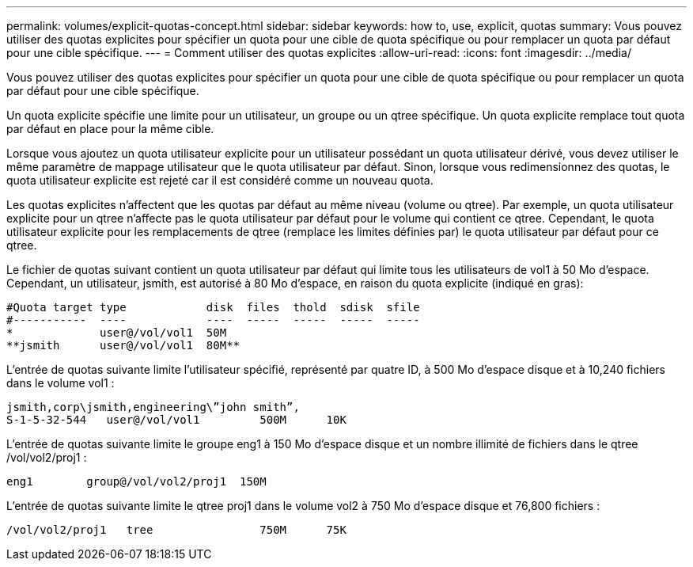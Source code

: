 ---
permalink: volumes/explicit-quotas-concept.html 
sidebar: sidebar 
keywords: how to, use, explicit, quotas 
summary: Vous pouvez utiliser des quotas explicites pour spécifier un quota pour une cible de quota spécifique ou pour remplacer un quota par défaut pour une cible spécifique. 
---
= Comment utiliser des quotas explicites
:allow-uri-read: 
:icons: font
:imagesdir: ../media/


[role="lead"]
Vous pouvez utiliser des quotas explicites pour spécifier un quota pour une cible de quota spécifique ou pour remplacer un quota par défaut pour une cible spécifique.

Un quota explicite spécifie une limite pour un utilisateur, un groupe ou un qtree spécifique. Un quota explicite remplace tout quota par défaut en place pour la même cible.

Lorsque vous ajoutez un quota utilisateur explicite pour un utilisateur possédant un quota utilisateur dérivé, vous devez utiliser le même paramètre de mappage utilisateur que le quota utilisateur par défaut. Sinon, lorsque vous redimensionnez des quotas, le quota utilisateur explicite est rejeté car il est considéré comme un nouveau quota.

Les quotas explicites n'affectent que les quotas par défaut au même niveau (volume ou qtree). Par exemple, un quota utilisateur explicite pour un qtree n'affecte pas le quota utilisateur par défaut pour le volume qui contient ce qtree. Cependant, le quota utilisateur explicite pour les remplacements de qtree (remplace les limites définies par) le quota utilisateur par défaut pour ce qtree.

Le fichier de quotas suivant contient un quota utilisateur par défaut qui limite tous les utilisateurs de vol1 à 50 Mo d'espace. Cependant, un utilisateur, jsmith, est autorisé à 80 Mo d'espace, en raison du quota explicite (indiqué en gras):

[listing]
----
#Quota target type            disk  files  thold  sdisk  sfile
#-----------  ----            ----  -----  -----  -----  -----
*             user@/vol/vol1  50M
**jsmith      user@/vol/vol1  80M**
----
L'entrée de quotas suivante limite l'utilisateur spécifié, représenté par quatre ID, à 500 Mo d'espace disque et à 10,240 fichiers dans le volume vol1 :

[listing]
----
jsmith,corp\jsmith,engineering\”john smith”,
S-1-5-32-544   user@/vol/vol1         500M      10K
----
L'entrée de quotas suivante limite le groupe eng1 à 150 Mo d'espace disque et un nombre illimité de fichiers dans le qtree /vol/vol2/proj1 :

[listing]
----
eng1        group@/vol/vol2/proj1  150M
----
L'entrée de quotas suivante limite le qtree proj1 dans le volume vol2 à 750 Mo d'espace disque et 76,800 fichiers :

[listing]
----
/vol/vol2/proj1   tree                750M      75K
----